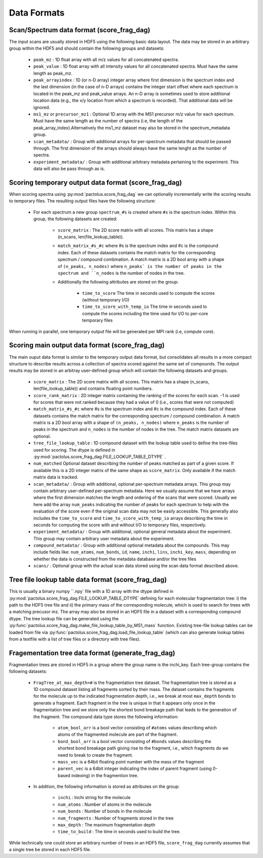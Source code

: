 Data Formats
============

Scan/Spectrum data format (score_frag_dag)
-----------------------------------------

The input scans are usually stored in HDF5 using the following basic data layout. The data may be stored in an
arbitrary group within the HDF5 and should contain the following groups and datasets:

    * ``peak_mz`` : 1D float array with all m/z values for all concatenated spectra.
    * ``peak_value`` : 1D float array with all intensity values for all concatenated spectra. Must have the same length as peak_mz.
    * ``peak_arrayindex`` : 1D (or n-D array) integer array where first dimension is the spectrum index and the last dimension (in the case of n-D arrays) contains the integer start offset where each spectrum is located in the peak_mz and peak_value  arrays. An n-D array is sometimes used to store additional location data (e.g., the x/y location from which a spectrum is recorded). That additional data will be ignored.
    * ``ms1_mz`` or ``precursor_mz1`` : Optional 1D array with the MS1 precursor m/z value for each spectrum. Must have the same length as the number of spectra (i.e, the length of the peak_array_index).Alternatively the ms1_mz dataset may also be stored in the spectrum_metadata group.
    * ``scan_metadata/`` : Group with additional arrays for per-spectrum metadata that should be passed through. The first dimension of the arrays should always have the same lenght as the number of spectra.
    * ``experiment_metadata/`` : Group with additional arbitrary metadata pertaining to the experiment. This data will also be pass through as is.

Scoring temporary output data format (score_frag_dag)
-----------------------------------------------------

When scoring spectra using :py:mod:`pactolus.score_frag_dag` we can optionally incrementally write the scoring results
to temporary files. The resulting output files have the following structure:


    * For each spectrum a new group ``spectrum_#s`` is created where ``#s`` is the spectrum index. Within this group,
      the following datasets are created:

         * ``score_matrix`` : The 2D score matrix with all scores. This matrix has a shape (n_scans, len(file_lookup_table)).
         * ``match_matrix_#s_#c`` where #s is the spectrum index and #c is the compound index. Each of these datasets contains the match matrix for the corresponding spectrum / compound combination. A match matrix is a 2D bool array with a shape of ``(n_peaks, n_nodes)`` where ``n_peaks` is the number of peaks in the spectrum and ``n_nodes`` is the number of nodes in the tree.
         * Additionally the following attributes are stored on the group:

            * ``time_to_score`` The time in seconds used to compute the scores (without temporary I/O)
            * ``time_to_score_with_temp_io`` The time in seconds used to compute the scores including the time used for I/O to per-core temporary files

When running in parallel, one temporary output file will be generated per MPI rank (i.e, compute core).


Scoring main output data format (score_frag_dag)
------------------------------------------------

The main ouput data format is similar to the temporary output data format, but consolidates all results in a more
compact structure to describe results across a collection of spectra scored against the same set of compounds. The
output results may be stored in an arbitray user-defined group which will contain the following datasets and groups.

    * ``score_matrix`` : The 2D score matrix with all scores. This matrix has a shape (n_scans, len(file_lookup_table)) and contains floating point numbers.
    * ``score_rank_matrix`` : 2D integer matrix containing the ranking of the scores for each scan. -1 is used for scores that were not ranked because they had a value of 0 (i.e., scores that were not computed)
    * ``match_matrix_#s_#c`` where #s is the spectrum index and #c is the compound index. Each of these datasets contains the match matrix for the corresponding spectrum / compound combination. A match matrix is a 2D bool array with a shape of ``(n_peaks, n_nodes)`` where ``n_peaks`` is the number of peaks in the spectrum and ``n_nodes`` is the number of nodes in the tree. The match matrix datasets are optional.
    * ``tree_file_lookup_table`` : 1D compound dataset with the lookup table used to define the tree-files used for scoring. The dtype is defined in :py:mod:`pactolus.score_frag_dag.FILE_LOOKUP_TABLE_DTYPE` .
    * ``num_matched`` Optional dataset describing the number of peaks matched as part of a given score. If available this is a 2D integer matrix of the same shape as ``score_matrix``. Only available if the match matrix data is tracked.
    * ``scan_metadata/`` : Group with additional, optional per-spectrum metadata arrays. This group may contain arbitrary user-defined per-spectrum metadata. Here we usually assume that we have arrays where the first dimension matches the length and ordering of the scans that were scored. Usually we here add the array ``num_peaks`` indicating the number of peaks for each spectrum to help with the evaluation of the score even if the original scan data may not be easily accessible. This generally also includes the ``time_to_score`` and ``time_to_score_with_temp_io`` arrays describing the time in seconds for computing the score with and without I/O to temporary files, respectively.
    * ``experiment_metadata/`` : Group with additional, optional general metadata about the experiment. This group may contain arbitrary user metadata about the experiment.
    * ``compound_metadata/`` : Group with additional optional metadata about the compounds. This may include fields like: ``num_atoms``, ``num_bonds``, ``id``, ``name``, ``inchi``, ``lins``, ``inchi_key``, ``mass``, depending on whether the data is constructed from the metadata database and/or the tree files
    * ``scans/`` : Optional group with the actual scan data stored using the scan data format described above.


Tree file lookup table data format (score_frag_dag)
---------------------------------------------------

This is usually a binary numpy ``.npy` file with a 1D array with the dtype defined in :py:mod:`pactolus.score_frag_dag.FILE_LOOKUP_TABLE_DTYPE` defining for each molecular fragmentation tree: i) the path to the HDF5 tree file and ii) the primary mass of the corresponding molecule, which is used to search for trees with a matching precusor mz. The array may also be stored in an HDF5 file in a dataset with a corresponding compound dtype. The tree lookup file can be generated using the :py:func:`pactolus.score_frag_dag.make_file_lookup_table_by_MS1_mass` function. Existing tree-file lookup tables can be loaded from file via :py:func:`pactolus.score_frag_dag.load_file_lookup_table` (which can also generate lookup tables from a textfile with a list of tree files or a directory with tree files).


Fragementation tree data format (generate_frag_dag)
---------------------------------------------------

Fragmentation trees are stored in HDF5 in a group where the group name is the inchi_key. Each tree-group
contains the following datasets:

    * ``FragTree_at_max_depth=#`` is the fragmentation tree dataset. The fragmentation tree is stored as a  1D compound dataset listing all fragments sorted by their mass. The dataset contains the fragments for the molecule up to the indicated fragmentation depth, i.e., we break at most ``max_depth`` bonds to generate a fragment. Each fragment in the tree is unique in that it appears only once in the fragmentation tree and we store only the shortest bond breakage path that leads to the generation of the fragment. The compound data type stores the following information:

        * ``atom_bool_arr`` is a bool vector consisting of ``#atoms`` values describing which atoms of the fragmented molecule are part of the fragment.
        * ``bond_bool_arr`` is a bool vector consisting of ``#bonds`` values describing the shortest bond breakage path giving rise to the fragment, i.e., which fragments do we need to break to create the fragment.
        * ``mass_vec`` is a 64bit floating point number with the mass of the fragment
        * ``parent_vec`` is a 64bit integer indicating the index of parent fragment (using 0-based indexing) in the fragmention tree.

    * In addition, the following information is stored as attributes on the group:

        * ``inchi`` : Inchi string for the molecule
        * ``num_atoms`` : Number of atoms in the molecule
        * ``num_bonds`` : Number of bonds in the molecule
        * ``num_fragments`` : Number of fragments stored in the tree
        * ``max_depth`` : The maximum fragmentation depth
        * ``time_to_build`` : The time in seconds used to build the tree.

While technically one could store an arbitrary number of trees in an HDF5 file, ``score_frag_dag`` currently assumes that a single tree be stored in each HDF5 file.